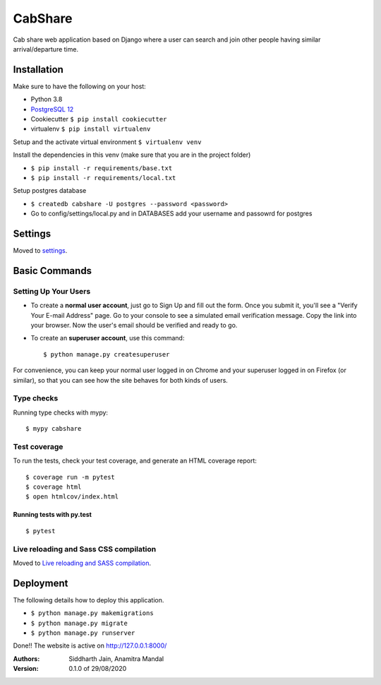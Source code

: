 CabShare
========

Cab share web application based on Django where a user can search and join other people having similar arrival/departure time.

.. image:: https://img.shields.io/badge/built%20with-Cookiecutter%20Django-ff69b4.svg
     :target: https://github.com/pydanny/cookiecutter-django/
     :alt: Built with Cookiecutter Django
.. image:: https://img.shields.io/badge/code%20style-black-000000.svg
     :target: https://github.com/ambv/black
     :alt: Black code style

Installation
------------
Make sure to have the following on your host:

- Python 3.8
- `PostgreSQL 12 <https://www.postgresql.org/download/windows/>`_
- Cookiecutter ``$ pip install cookiecutter``
- virtualenv ``$ pip install virtualenv``
 
Setup and the activate virtual environment ``$ virtualenv venv``

Install the dependencies in this venv (make sure that you are in the project folder)

- ``$ pip install -r requirements/base.txt``
- ``$ pip install -r requirements/local.txt``

Setup postgres database

- ``$ createdb cabshare -U postgres --password <password>``
- Go to config/settings/local.py and in DATABASES add your username and passowrd for postgres
Settings
--------

Moved to settings_.

.. _settings: http://cookiecutter-django.readthedocs.io/en/latest/settings.html

Basic Commands
--------------

Setting Up Your Users
^^^^^^^^^^^^^^^^^^^^^

* To create a **normal user account**, just go to Sign Up and fill out the form. Once you submit it, you'll see a "Verify Your E-mail Address" page. Go to your console to see a simulated email verification message. Copy the link into your browser. Now the user's email should be verified and ready to go.

* To create an **superuser account**, use this command::

    $ python manage.py createsuperuser

For convenience, you can keep your normal user logged in on Chrome and your superuser logged in on Firefox (or similar), so that you can see how the site behaves for both kinds of users.

Type checks
^^^^^^^^^^^

Running type checks with mypy:

::

  $ mypy cabshare

Test coverage
^^^^^^^^^^^^^

To run the tests, check your test coverage, and generate an HTML coverage report::

    $ coverage run -m pytest
    $ coverage html
    $ open htmlcov/index.html

Running tests with py.test
~~~~~~~~~~~~~~~~~~~~~~~~~~

::

  $ pytest

Live reloading and Sass CSS compilation
^^^^^^^^^^^^^^^^^^^^^^^^^^^^^^^^^^^^^^^

Moved to `Live reloading and SASS compilation`_.

.. _`Live reloading and SASS compilation`: http://cookiecutter-django.readthedocs.io/en/latest/live-reloading-and-sass-compilation.html





Deployment
----------

The following details how to deploy this application.

- ``$ python manage.py makemigrations``
- ``$ python manage.py migrate``
- ``$ python manage.py runserver``

Done!! The website is active on http://127.0.0.1:8000/



:Authors:
    Siddharth Jain,
    Anamitra Mandal

:Version: 0.1.0 of 29/08/2020
